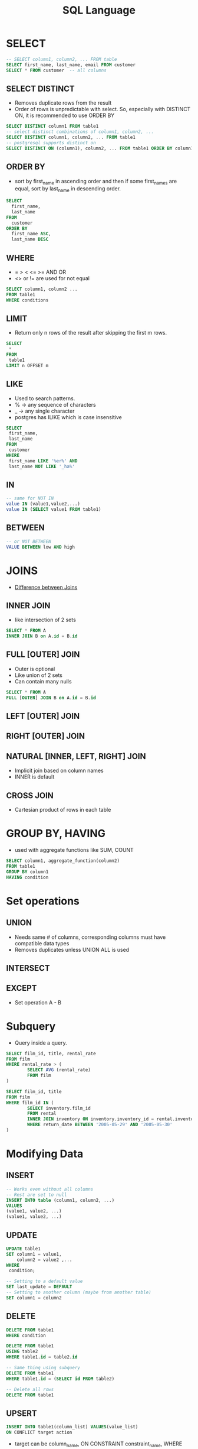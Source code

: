 #+TITLE: SQL Language

* SELECT

#+BEGIN_SRC sql
-- SELECT column1, column2, ... FROM table
SELECT first_name, last_name, email FROM customer
SELECT * FROM customer  -- all columns
#+END_SRC

** SELECT DISTINCT
   - Removes duplicate rows from the result
   - Order of rows is unpredictable with select. So, especially with
     DISTINCT ON, it is recommended to use ORDER BY

#+BEGIN_SRC sql
SELECT DISTINCT column1 FROM table1
-- select distinct combinations of column1, column2, ...
SELECT DISTINCT column1, column2, ... FROM table1
-- postgresql supports distinct on
SELECT DISTINCT ON (column1), column2, ... FROM table1 ORDER BY column1, column2
#+END_SRC

** ORDER BY
   - sort by first_name in ascending order and then if some first_names
     are equal, sort by last_name in descending order.

#+BEGIN_SRC sql
SELECT 
  first_name, 
  last_name 
FROM 
  customer 
ORDER BY 
  first_name ASC, 
  last_name DESC
#+END_SRC

** WHERE
   - = > < <= >= AND OR
   - <> or != are used for not equal

#+BEGIN_SRC sql
SELECT column1, column2 ...
FROM table1
WHERE conditions
#+END_SRC

** LIMIT
   - Return only n rows of the result after skipping the first m rows.

#+BEGIN_SRC sql
SELECT
 *
FROM
 table1
LIMIT n OFFSET m
#+END_SRC

** LIKE
   - Used to search patterns. 
   - % -> any sequence of characters
   - _ -> any single character
   - postgres has ILIKE which is case insensitive

#+BEGIN_SRC sql
SELECT
 first_name,
 last_name
FROM
 customer
WHERE
 first_name LIKE '%er%' AND 
 last_name NOT LIKE '_ha%'
#+END_SRC

** IN

#+BEGIN_SRC sql
-- same for NOT IN
value IN (value1,value2,...)
value IN (SELECT value1 FROM table1)
#+END_SRC

** BETWEEN

#+BEGIN_SRC sql
-- or NOT BETWEEN
VALUE BETWEEN low AND high
#+END_SRC

* JOINS
  - [[https://stackoverflow.com/questions/3022713/difference-between-inner-join-full-join][Difference between Joins]]

** INNER JOIN
   - like intersection of 2 sets

#+BEGIN_SRC sql
SELECT * FROM A
INNER JOIN B on A.id = B.id
#+END_SRC

** FULL [OUTER] JOIN
   - Outer is optional
   - Like union of 2 sets
   - Can contain many nulls

#+BEGIN_SRC sql
SELECT * FROM A
FULL [OUTER] JOIN B on A.id = B.id
#+END_SRC

** LEFT [OUTER] JOIN
** RIGHT [OUTER] JOIN
** NATURAL [INNER, LEFT, RIGHT] JOIN
   - Implicit join based on column names
   - INNER is default
** CROSS JOIN
   - Cartesian product of rows in each table

* GROUP BY, HAVING
  - used with aggregate functions like SUM, COUNT

#+BEGIN_SRC sql
SELECT column1, aggregate_function(column2)
FROM table1
GROUP BY column1
HAVING condition
#+END_SRC

* Set operations
** UNION
    - Needs same # of columns, corresponding columns must have
      compatible data types
    - Removes duplicates unless UNION ALL is used

** INTERSECT
** EXCEPT
   - Set operation A - B

* Subquery
  - Query inside a query.

#+BEGIN_SRC sql
SELECT film_id, title, rental_rate
FROM film
WHERE rental_rate > (
        SELECT AVG (rental_rate)
        FROM film
)
#+END_SRC

#+BEGIN_SRC sql
SELECT film_id, title
FROM film
WHERE film_id IN (
        SELECT inventory.film_id
        FROM rental
        INNER JOIN inventory ON inventory.inventory_id = rental.inventory_id
        WHERE return_date BETWEEN '2005-05-29' AND '2005-05-30'
)
#+END_SRC

* Modifying Data
** INSERT
#+BEGIN_SRC sql
-- Works even without all columns 
-- Rest are set to null
INSERT INTO table (column1, column2, ...) 
VALUES
(value1, value2, ...)
(value1, value2, ...)
#+END_SRC

** UPDATE
#+BEGIN_SRC sql
UPDATE table1
SET column1 = value1,
    column2 = value2 ,...
WHERE
 condition;

-- Setting to a default value
SET last_update = DEFAULT
-- Setting to another column (maybe from another table)
SET column1 = column2
#+END_SRC

** DELETE
#+BEGIN_SRC sql
DELETE FROM table1
WHERE condition

DELETE FROM table1
USING table2
WHERE table1.id = table2.id

-- Same thing using subquery
DELETE FROM table1
WHERE table1.id = (SELECT id FROM table2)

-- Delete all rows
DELETE FROM table1
#+END_SRC

** UPSERT
#+BEGIN_SRC sql
INSERT INTO table1(column_list) VALUES(value_list)
ON CONFLICT target action
#+END_SRC

  - target can be column_name, ON CONSTRAINT constraint_name, WHERE predicate
  - action can be DO NOTHING, 
    DO UPDATE SET column1 = value1, ... WHERE condition

* Managing tables
** 

* Constraints
** PRIMARY KEY
  - PRIMARY KEY = NOT NULL + UNIQUE
  - default name is table name_pk

#+BEGIN_SRC sql
create TABLE table1 (
  column1 INTEGER PRIMARY KEY,
  column2 TEXT,
  ...
)
#+END_SRC

#+BEGIN_SRC sql
create TABLE table1 (
  column1 INTEGER,
  column2 TEXT,
  ...
  PRIMARY KEY (column1, column2)
)
#+END_SRC

#+BEGIN_SRC sql
-- naming primary key
CONSTRAINT constraint_name PRIMARY KEY(column_1, column_2,...)
#+END_SRC

** Foreign key
   - Refers to a primary key in another table
   - Default name is table_column_fkey
   - ON DELETE RESTRICT: delete row in parent only if all the
     references have been deleted
   - CASCADE: delete all referenced rows in child tables if parent's
     row is deleted
   - NO ACTION: (default) will raise an error if the constraint is checked
   - RESTRICT, CASCADE, NO ACTION can be used with ON UPDATE too.

#+BEGIN_SRC sql
create TABLE table2 (
...,
other_id INTEGER REFERENCES table1(id) ON DELETE RESTRICT
)

-- Another way to define foreign key

create TABLE table2 (
...,
other_id INTEGER,
...
FOREIGN KEY (other_id) REFERENCES table1(id)
)
#+END_SRC

** Check constraint
   - Default name is {table}_{column}_{check}
#+BEGIN_SRC sql
CREATE TABLE employees (
 id serial PRIMARY KEY,
 first_name VARCHAR (50),
 last_name VARCHAR (50),
 birth_date DATE CHECK (birth_date > '1900-01-01'),
 joined_date DATE CHECK (joined_date > birth_date),
 salary numeric CHECK(salary > 0)
)
#+END_SRC
